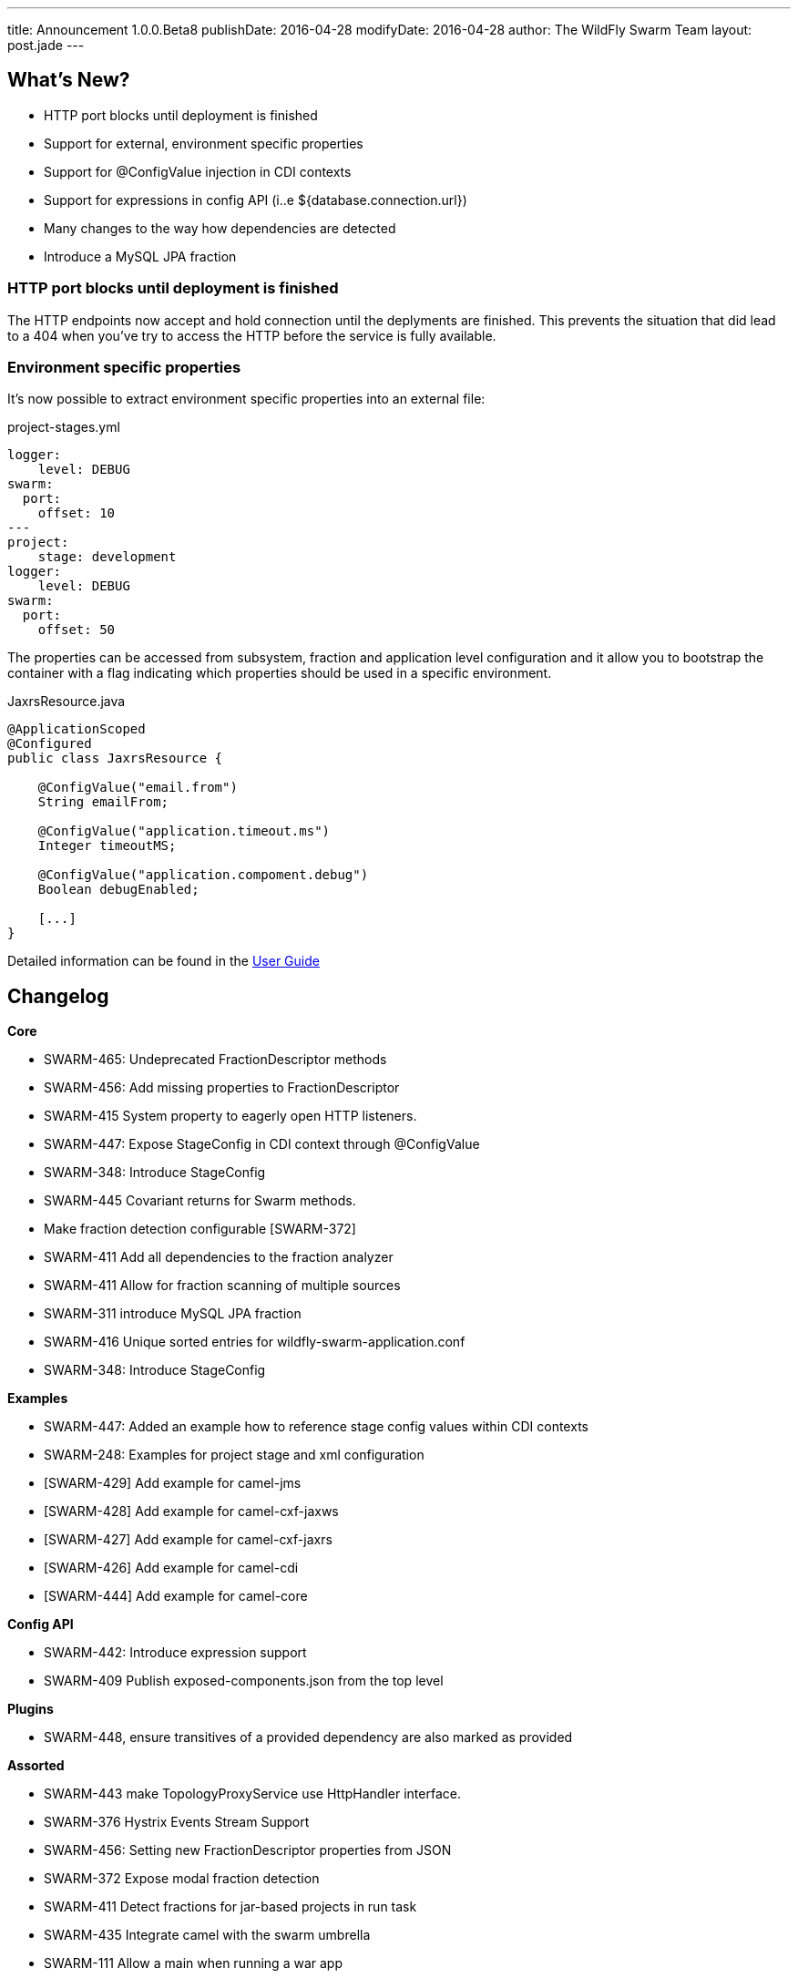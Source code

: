 ---
title: Announcement 1.0.0.Beta8
publishDate: 2016-04-28
modifyDate: 2016-04-28
author: The WildFly Swarm Team
layout: post.jade
---

== What's New?
* HTTP port blocks until deployment is finished
* Support for external, environment specific properties
* Support for @ConfigValue injection in CDI contexts
* Support for expressions in config API (i..e ${database.connection.url})
* Many changes to the way how dependencies are detected
* Introduce a MySQL JPA fraction

++++
<!-- more -->
++++

=== HTTP port blocks until deployment is finished
The HTTP endpoints now accept and hold connection until the deplyments are finished.
This prevents the situation that did lead to a 404 when you've try to access the HTTP before the service is fully available.


=== Environment specific properties
It's now possible to extract environment specific properties into an external file:

.project-stages.yml
----
logger:
    level: DEBUG
swarm:
  port:
    offset: 10
---
project:
    stage: development
logger:
    level: DEBUG
swarm:
  port:
    offset: 50
----
The properties can be accessed from subsystem, fraction and application level configuration and it allow you
to bootstrap the container with a flag indicating which properties should be used in a specific environment.

.JaxrsResource.java
----
@ApplicationScoped
@Configured
public class JaxrsResource {

    @ConfigValue("email.from")
    String emailFrom;

    @ConfigValue("application.timeout.ms")
    Integer timeoutMS;

    @ConfigValue("application.compoment.debug")
    Boolean debugEnabled;

    [...]
}
----
Detailed information can be found in the https://wildfly-swarm.gitbooks.io/wildfly-swarm-users-guide/content/configuration/index.html[User Guide]


== Changelog

*Core*

- SWARM-465: Undeprecated FractionDescriptor methods
- SWARM-456: Add missing properties to FractionDescriptor
- SWARM-415  System property to eagerly open HTTP listeners.
- SWARM-447: Expose StageConfig in CDI context through @ConfigValue
- SWARM-348: Introduce StageConfig
- SWARM-445 Covariant returns for Swarm methods.
- Make fraction detection configurable [SWARM-372]
- SWARM-411 Add all dependencies to the fraction analyzer
- SWARM-411 Allow for fraction scanning of multiple sources
- SWARM-311 introduce MySQL JPA fraction
- SWARM-416 Unique sorted entries for wildfly-swarm-application.conf
- SWARM-348: Introduce StageConfig

*Examples*

- SWARM-447: Added an example how to reference stage config values within CDI contexts
- SWARM-248: Examples for project stage and xml configuration
- [SWARM-429] Add example for camel-jms
- [SWARM-428] Add example for camel-cxf-jaxws
- [SWARM-427] Add example for camel-cxf-jaxrs
- [SWARM-426] Add example for camel-cdi
- [SWARM-444] Add example for camel-core

*Config API*

- SWARM-442: Introduce expression support
- SWARM-409 Publish exposed-components.json from the top level

*Plugins*

- SWARM-448, ensure transitives of a provided dependency are also marked as provided

*Assorted*

- SWARM-443 make TopologyProxyService use HttpHandler interface.
- SWARM-376 Hystrix Events Stream Support
- SWARM-456: Setting new FractionDescriptor properties from JSON
- SWARM-372 Expose modal fraction detection
- SWARM-411 Detect fractions for jar-based projects in run task
- SWARM-435 Integrate camel with the swarm umbrella
- SWARM-111 Allow a main when running a war app

== Resources

Per usual, we tend to hang out on `irc.freenode.net` in `#wildfly-swarm`.

All bug and feature-tracking is kept in http://issues.jboss.org/browse/SWARM[JIRA].

Examples are available in https://github.com/wildfly-swarm/wildfly-swarm-examples/tree/1.0.0.Beta8.

Documentation for this release is http://wildfly-swarm.io/documentation/1-0-0-Beta8[available].

== Thank you, Contributors!

We appreciate all of our contributors since the last release:

*Core*

- Bob McWhirter
- Eddú Meléndez
- George Gastaldi
- Heiko Braun
- Ken Finnigan
- Toby Crawley
- Tomas Remes
- Yoshimasa Tanabe
- emag

*Non Core*

- Bob McWhirter
- Heiko Braun
- Ken Finnigan
- Tomas Remes
- Thomas Diesler
- Riccardo Merolla
- salaboy

*Examples*

- Bob McWhirter
- George Gastaldi
- Heiko Braun
- Ken Finnigan
- Thomas Diesler
- Toby Crawley
- emag

*Documentation*

- George Gastaldi
- Heiko Braun
- Ken Finnigan
- Toby Crawley
